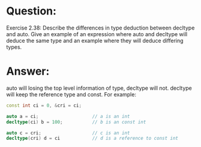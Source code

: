 * Question:
Exercise 2.38: Describe the differences in type deduction between
decltype and auto. Give an example of an expression where auto and
decltype will deduce the same type and an example where they will deduce
differing types.

* Answer:
auto will losing the top level information of type, decltype will not. decltype will keep the reference type and const.
For example:
#+begin_src cpp
  const int ci = 0, &cri = ci;

  auto a = ci;                    // a is an int
  decltype(ci) b = 100;           // b is an const int

  auto c = cri;                   // c is an int
  decltype(cri) d = ci            // d is a reference to const int
#+end_src

